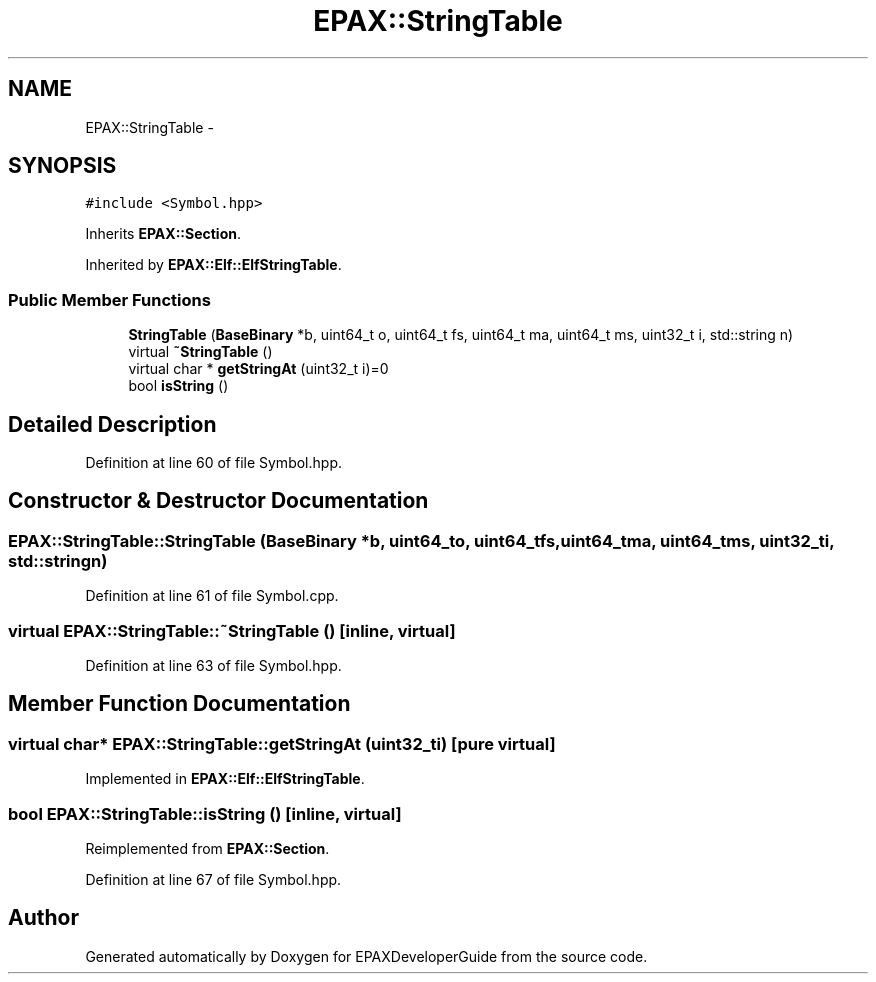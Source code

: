 .TH "EPAX::StringTable" 3 "Fri Feb 7 2014" "Version 0.01" "EPAXDeveloperGuide" \" -*- nroff -*-
.ad l
.nh
.SH NAME
EPAX::StringTable \- 
.SH SYNOPSIS
.br
.PP
.PP
\fC#include <Symbol\&.hpp>\fP
.PP
Inherits \fBEPAX::Section\fP\&.
.PP
Inherited by \fBEPAX::Elf::ElfStringTable\fP\&.
.SS "Public Member Functions"

.in +1c
.ti -1c
.RI "\fBStringTable\fP (\fBBaseBinary\fP *b, uint64_t o, uint64_t fs, uint64_t ma, uint64_t ms, uint32_t i, std::string n)"
.br
.ti -1c
.RI "virtual \fB~StringTable\fP ()"
.br
.ti -1c
.RI "virtual char * \fBgetStringAt\fP (uint32_t i)=0"
.br
.ti -1c
.RI "bool \fBisString\fP ()"
.br
.in -1c
.SH "Detailed Description"
.PP 
Definition at line 60 of file Symbol\&.hpp\&.
.SH "Constructor & Destructor Documentation"
.PP 
.SS "\fBEPAX::StringTable::StringTable\fP (\fBBaseBinary\fP *b, uint64_to, uint64_tfs, uint64_tma, uint64_tms, uint32_ti, std::stringn)"
.PP
Definition at line 61 of file Symbol\&.cpp\&.
.SS "virtual \fBEPAX::StringTable::~StringTable\fP ()\fC [inline, virtual]\fP"
.PP
Definition at line 63 of file Symbol\&.hpp\&.
.SH "Member Function Documentation"
.PP 
.SS "virtual char* \fBEPAX::StringTable::getStringAt\fP (uint32_ti)\fC [pure virtual]\fP"
.PP
Implemented in \fBEPAX::Elf::ElfStringTable\fP\&.
.SS "bool \fBEPAX::StringTable::isString\fP ()\fC [inline, virtual]\fP"
.PP
Reimplemented from \fBEPAX::Section\fP\&.
.PP
Definition at line 67 of file Symbol\&.hpp\&.

.SH "Author"
.PP 
Generated automatically by Doxygen for EPAXDeveloperGuide from the source code\&.
